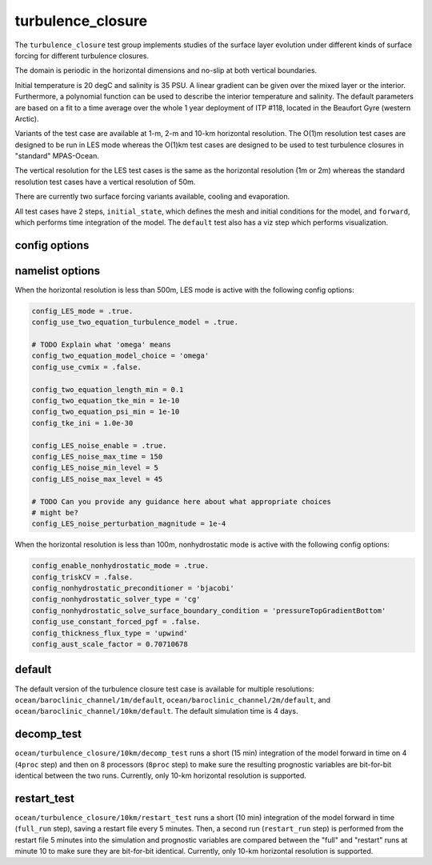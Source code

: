 .. _ocean_turbulence_closure:

turbulence_closure
==================

The ``turbulence_closure`` test group implements studies of the surface layer
evolution under different kinds of surface forcing for different turbulence
closures.

The domain is periodic in the horizontal dimensions and no-slip at both
vertical boundaries.

Initial temperature is 20 degC and salinity is 35 PSU. A linear gradient can be
given over the mixed layer or the interior. Furthermore, a polynomial function
can be used to describe the interior temperature and salinity. The default
parameters are based on a fit to a time average over the whole 1 year
deployment of ITP #118, located in the Beaufort Gyre (western Arctic).

Variants of the test case are available at 1-m, 2-m and 10-km horizontal
resolution. The O(1)m resolution test cases are designed to be run in LES mode
whereas the O(1)km test cases are designed to be used to test turbulence
closures in "standard" MPAS-Ocean.

The vertical resolution for the LES test cases is the same as the horizontal
resolution (1m or 2m) whereas the standard resolution test cases have a
vertical resolution of 50m.

There are currently two surface forcing variants available, cooling and
evaporation.

All test cases have 2 steps,
``initial_state``, which defines the mesh and initial conditions for the model,
and ``forward``, which performs time integration of the model. The ``default``
test also has a viz step which performs visualization.

 
config options
--------------

namelist options
----------------
When the horizontal resolution is less than 500m, LES mode is active with the
following config options:

.. code-block:: cfg

    config_LES_mode = .true.
    config_use_two_equation_turbulence_model = .true.

    # TODO Explain what 'omega' means
    config_two_equation_model_choice = 'omega'
    config_use_cvmix = .false.

    config_two_equation_length_min = 0.1
    config_two_equation_tke_min = 1e-10
    config_two_equation_psi_min = 1e-10
    config_tke_ini = 1.0e-30

    config_LES_noise_enable = .true.
    config_LES_noise_max_time = 150
    config_LES_noise_min_level = 5
    config_LES_noise_max_level = 45

    # TODO Can you provide any guidance here about what appropriate choices
    # might be?
    config_LES_noise_perturbation_magnitude = 1e-4

When the horizontal resolution is less than 100m, nonhydrostatic mode is
active with the following config options:

.. code-block:: cfg

    config_enable_nonhydrostatic_mode = .true.
    config_triskCV = .false.
    config_nonhydrostatic_preconditioner = 'bjacobi'
    config_nonhydrostatic_solver_type = 'cg'
    config_nonhydrostatic_solve_surface_boundary_condition = 'pressureTopGradientBottom'
    config_use_constant_forced_pgf = .false.
    config_thickness_flux_type = 'upwind'
    config_aust_scale_factor = 0.70710678

default
-------

The default version of the turbulence closure test case is available for
multiple resolutions: ``ocean/baroclinic_channel/1m/default``,
``ocean/baroclinic_channel/2m/default``, and
``ocean/baroclinic_channel/10km/default``. The default simulation time is 4 days.

decomp_test
-----------

``ocean/turbulence_closure/10km/decomp_test`` runs a short (15 min) integration
of the model forward in time on 4 (``4proc`` step) and then on 8 processors
(``8proc`` step) to make sure the resulting prognostic variables are
bit-for-bit identical between the two runs. Currently, only 10-km horizontal
resolution is supported.

restart_test
------------

``ocean/turbulence_closure/10km/restart_test`` runs a short (10 min)
integration of the model forward in time (``full_run`` step), saving a restart
file every 5 minutes.  Then, a second run (``restart_run`` step) is performed
from the restart file 5 minutes into the simulation and prognostic variables
are compared between the "full" and "restart" runs at minute 10 to make sure
they are bit-for-bit identical. Currently, only 10-km horizontal resolution is
supported.
